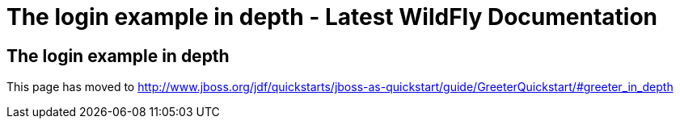 The login example in depth - Latest WildFly Documentation
=========================================================

[[the-login-example-in-depth]]
The login example in depth
--------------------------

This page has moved to
http://www.jboss.org/jdf/quickstarts/jboss-as-quickstart/guide/GreeterQuickstart/#greeter_in_depth
